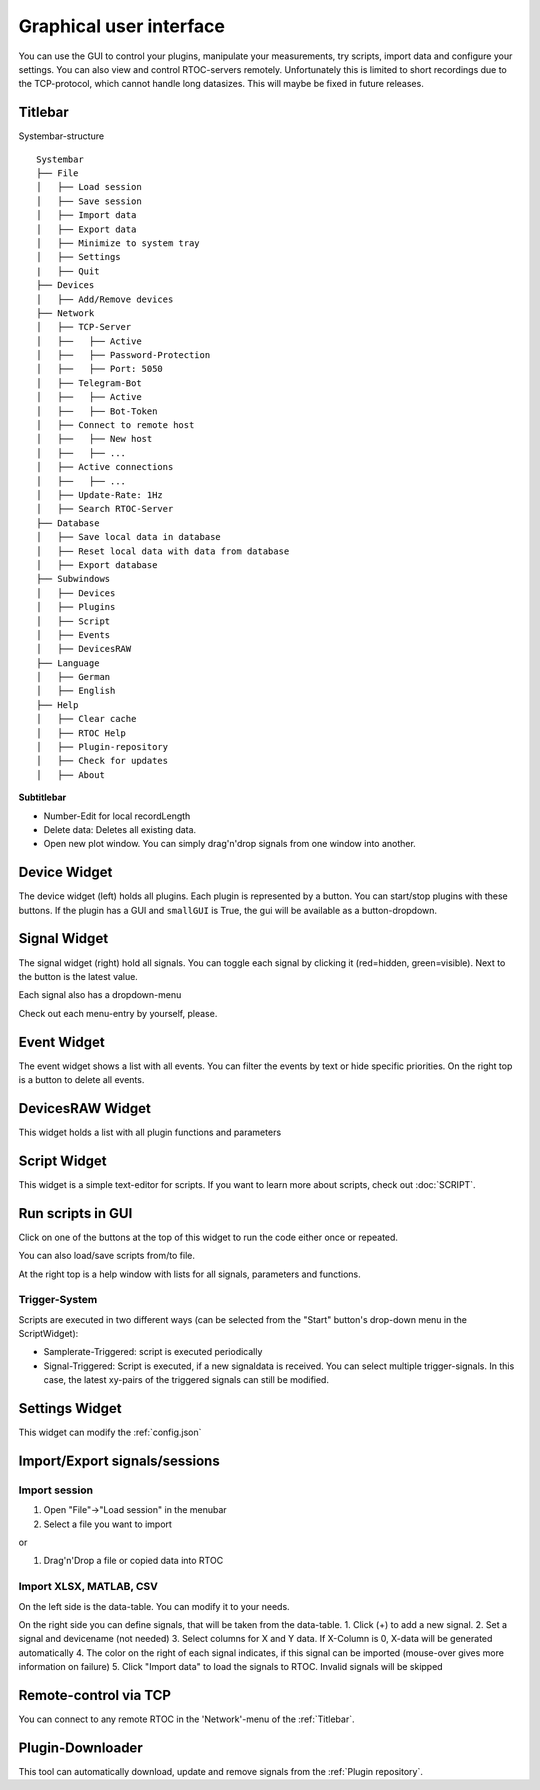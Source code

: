 ********************************
Graphical user interface
********************************

.. image:: ../screenshots/overview3.png

You can use the GUI to control your plugins, manipulate your measurements, try scripts, import data and configure your settings.
You can also view and control RTOC-servers remotely. Unfortunately this is limited to short recordings due to the TCP-protocol, which cannot handle long datasizes. This will maybe be fixed in future releases.

Titlebar
========================================
Systembar-structure
::
  Systembar
  ├── File
  │   ├── Load session
  │   ├── Save session
  │   ├── Import data
  │   ├── Export data
  │   ├── Minimize to system tray
  │   ├── Settings
  |   ├── Quit
  ├── Devices
  │   ├── Add/Remove devices
  ├── Network
  │   ├── TCP-Server
  │   ├──   ├── Active
  │   ├──   ├── Password-Protection
  │   ├──   ├── Port: 5050
  │   ├── Telegram-Bot
  │   ├──   ├── Active
  │   ├──   ├── Bot-Token
  │   ├── Connect to remote host
  │   ├──   ├── New host
  │   ├──   ├── ...
  │   ├── Active connections
  │   ├──   ├── ...
  │   ├── Update-Rate: 1Hz
  │   ├── Search RTOC-Server
  ├── Database
  │   ├── Save local data in database
  │   ├── Reset local data with data from database
  │   ├── Export database
  ├── Subwindows
  │   ├── Devices
  │   ├── Plugins
  │   ├── Script
  │   ├── Events
  │   ├── DevicesRAW
  ├── Language
  │   ├── German
  │   ├── English
  ├── Help
  │   ├── Clear cache
  │   ├── RTOC Help
  │   ├── Plugin-repository
  │   ├── Check for updates
  │   ├── About

**Subtitlebar**

- Number-Edit for local recordLength
- Delete data: Deletes all existing data.
- Open new plot window. You can simply drag'n'drop signals from one window into another.

Device Widget
========================================
The device widget (left) holds all plugins. Each plugin is represented by a button. You can start/stop plugins with these buttons. If the plugin has a GUI and ``smallGUI`` is True, the gui will be available as a button-dropdown.

Signal Widget
========================================
The signal widget (right) hold all signals. You can toggle each signal by clicking it (red=hidden, green=visible).
Next to the button is the latest value.

Each signal also has a dropdown-menu

.. image:: ../screenshots/signalWidget.png

Check out each menu-entry by yourself, please.

Event Widget
========================================

.. image:: ../screenshots/eventWidget.png

The event widget shows a list with all events. You can filter the events by text or hide specific priorities. On the right top is a button to delete all events.

DevicesRAW Widget
========================================

.. image:: ../screenshots/devicesRAWWidget.png

This widget holds a list with all plugin functions and parameters

Script Widget
========================================

.. image:: ../screenshots/scriptWidget.png

This widget is a simple text-editor for scripts.
If you want to learn more about scripts, check out :doc:`SCRIPT`.

Run scripts in GUI
========================================
Click on one of the buttons at the top of this widget to run the code either once or repeated.

You can also load/save scripts from/to file.

At the right top is a help window with lists for all signals, parameters and functions.


Trigger-System
---------------------------------

.. image:: ../screenshots/scriptWidget_dropdown.png

Scripts are executed in two different ways (can be selected from the "Start" button's drop-down menu in the ScriptWidget):

- Samplerate-Triggered: script is executed periodically
- Signal-Triggered: Script is executed, if a new signaldata is received. You can select multiple trigger-signals. In this case, the latest xy-pairs of the triggered signals can still be modified.


Settings Widget
========================================

.. image:: ../screenshots/settingsWidget.png

This widget can modify the :ref:`config.json`

Import/Export signals/sessions
========================================

Import session
---------------------------------

1. Open "File"->"Load session" in the menubar
2. Select a file you want to import

or

1. Drag'n'Drop a file or copied data into RTOC

Import XLSX, MATLAB, CSV
---------------------------------
.. image:: ../screenshots/importWidget.png

On the left side is the data-table. You can modify it to your needs.

On the right side you can define signals, that will be taken from the data-table.
1. Click (+) to add a new signal.
2. Set a signal and devicename (not needed)
3. Select columns for X and Y data. If X-Column is 0, X-data will be generated automatically
4. The color on the right of each signal indicates, if this signal can be imported (mouse-over gives more information on failure)
5. Click "Import data" to load the signals to RTOC. Invalid signals will be skipped

Remote-control via TCP
========================================

.. image:: ../screenshots/remoteWidget.png

You can connect to any remote RTOC in the 'Network'-menu of the :ref:`Titlebar`.

Plugin-Downloader
========================================

.. image:: ../screenshots/pluginDownloader.png

This tool can automatically download, update and remove signals from the :ref:`Plugin repository`.
